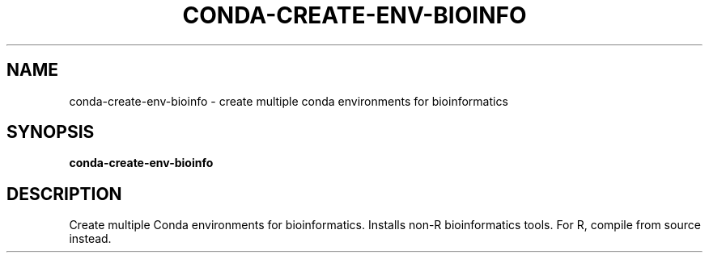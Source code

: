 .TH CONDA-CREATE-ENV-BIOINFO 1 2019-10-26 Bash
.SH NAME
conda-create-env-bioinfo \- create multiple conda environments for bioinformatics
.SH SYNOPSIS
.B conda-create-env-bioinfo
.SH DESCRIPTION
Create multiple Conda environments for bioinformatics.
Installs non-R bioinformatics tools.
For R, compile from source instead.
